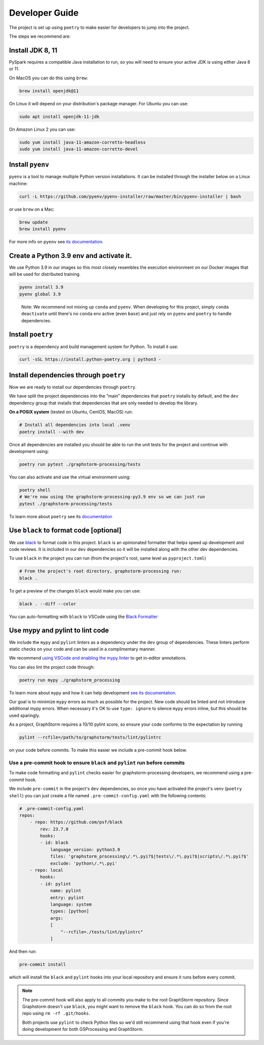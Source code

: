 .. _developer_guide:

Developer Guide
---------------

The project is set up using ``poetry`` to make easier for developers to
jump into the project.

The steps we recommend are:

Install JDK 8, 11
~~~~~~~~~~~~~~~~~

PySpark requires a compatible Java installation to run, so
you will need to ensure your active JDK is using either
Java 8 or 11.

On MacOS you can do this using ``brew``:

.. code-block:: bash

    brew install openjdk@11

On Linux it will depend on your distribution's package
manager. For Ubuntu you can use:

.. code-block:: bash

    sudo apt install openjdk-11-jdk

On Amazon Linux 2 you can use:

.. code-block:: bash

    sudo yum install java-11-amazon-corretto-headless
    sudo yum install java-11-amazon-corretto-devel

Install ``pyenv``
~~~~~~~~~~~~~~~~~

``pyenv`` is a tool to manage multiple Python version installations. It
can be installed through the installer below on a Linux machine:

.. code-block:: bash

   curl -L https://github.com/pyenv/pyenv-installer/raw/master/bin/pyenv-installer | bash

or use ``brew`` on a Mac:

.. code-block:: bash

   brew update
   brew install pyenv

For more info on ``pyenv`` see `its documentation. <https://github.com/pyenv/pyenv>`_

Create a Python 3.9 env and activate it.
~~~~~~~~~~~~~~~~~~~~~~~~~~~~~~~~~~~~~~~~

We use Python 3.9 in our images so this most closely resembles the
execution environment on our Docker images that will be used for distributed
training.

.. code-block:: bash

   pyenv install 3.9
   pyenv global 3.9

..

   Note: We recommend not mixing up ``conda`` and ``pyenv``. When developing for
   this project, simply ``conda deactivate`` until there's no ``conda``
   env active (even ``base``) and just rely on ``pyenv`` and ``poetry`` to handle
   dependencies.

Install ``poetry``
~~~~~~~~~~~~~~~~~~

``poetry`` is a dependency and build management system for Python. To install it
use:

.. code-block:: bash

   curl -sSL https://install.python-poetry.org | python3 -

Install dependencies through ``poetry``
~~~~~~~~~~~~~~~~~~~~~~~~~~~~~~~~~~~~~~~

Now we are ready to install our dependencies through ``poetry``.

We have split the project dependencies into the “main” dependencies that
``poetry`` installs by default, and the ``dev`` dependency group that
installs that dependencies that are only needed to develop the library.

**On a POSIX system** (tested on Ubuntu, CentOS, MacOS) run:

.. code-block:: bash

   # Install all dependencies into local .venv
   poetry install --with dev

Once all dependencies are installed you should be able to run the unit
tests for the project and continue with development using:

.. code-block:: bash

   poetry run pytest ./graphstorm-processing/tests

You can also activate and use the virtual environment using:

.. code-block:: bash

   poetry shell
   # We're now using the graphstorm-processing-py3.9 env so we can just run
   pytest ./graphstorm-processing/tests

To learn more about ``poetry`` see its `documentation <https://python-poetry.org/docs/basic-usage/>`_

Use ``black`` to format code [optional]
~~~~~~~~~~~~~~~~~~~~~~~~~~~~~~~~~~~~~~~

We use `black <https://black.readthedocs.io/en/stable/index.html>`_ to
format code in this project. ``black`` is an opinionated formatter that
helps speed up development and code reviews. It is included in our
``dev`` dependencies so it will be installed along with the other dev
dependencies.

To use ``black`` in the project you can run (from the project's root,
same level as ``pyproject.toml``)

.. code-block:: bash

   # From the project's root directory, graphstorm-processing run:
   black .

To get a preview of the changes ``black`` would make you can use:

.. code-block:: bash

   black . --diff --color

You can auto-formatting with ``black`` to VSCode using the `Black
Formatter <https://marketplace.visualstudio.com/items?itemName=ms-python.black-formatter>`__


Use mypy and pylint to lint code
~~~~~~~~~~~~~~~~~~~~~~~~~~~~~~~~

We include the ``mypy`` and ``pylint`` linters as a dependency under the ``dev`` group
of dependencies. These linters perform static checks on your code and
can be used in a complimentary manner.

We recommend `using VSCode and enabling the mypy linter <https://code.visualstudio.com/docs/python/linting#_general-settings>`_
to get in-editor annotations.

You can also lint the project code through:

.. code-block:: bash

   poetry run mypy ./graphstorm_processing

To learn more about ``mypy`` and how it can help development
`see its documentation <https://mypy.readthedocs.io/en/stable/>`_.


Our goal is to minimize ``mypy`` errors as much as possible for the
project. New code should be linted and not introduce additional mypy
errors. When necessary it's OK to use ``type: ignore`` to silence
``mypy`` errors inline, but this should be used sparingly.

As a project, GraphStorm requires a 10/10 pylint score, so
ensure your code conforms to the expectation by running

.. code-block:: bash

    pylint --rcfile=/path/to/graphstorm/tests/lint/pylintrc

on your code before commits. To make this easier we include
a pre-commit hook below.

Use a pre-commit hook to ensure ``black`` and ``pylint`` run before commits
^^^^^^^^^^^^^^^^^^^^^^^^^^^^^^^^^^^^^^^^^^^^^^^^^^^^^^^^^^^^^^^^^^^^^^^^^^^

To make code formatting and ``pylint`` checks easier for graphstorm-processing
developers, we recommend using a pre-commit hook.

We include ``pre-commit`` in the project's ``dev`` dependencies, so once
you have activated the project's venv (``poetry shell``) you can just
create a file named ``.pre-commit-config.yaml`` with the following contents:

.. code-block:: yaml

    # .pre-commit-config.yaml
    repos:
        - repo: https://github.com/psf/black
            rev: 23.7.0
            hooks:
            - id: black
                language_version: python3.9
                files: 'graphstorm_processing\/.*\.pyi?$|tests\/.*\.pyi?$|scripts\/.*\.pyi?$'
                exclude: 'python\/.*\.pyi'
        - repo: local
            hooks:
            - id: pylint
                name: pylint
                entry: pylint
                language: system
                types: [python]
                args:
                [
                    "--rcfile=./tests/lint/pylintrc"
                ]


And then run:

.. code-block:: bash

   pre-commit install

which will install the ``black`` and ``pylint`` hooks into your local repository and
ensure it runs before every commit.

.. note::

    The pre-commit hook will also apply to all commits you make to the root
    GraphStorm repository. Since Graphstorm doesn't use ``black``, you might
    want to remove the ``black`` hook. You can do so from the root repo
    using ``rm -rf .git/hooks``.

    Both projects use ``pylint`` to check Python files so we'd still recommend using
    that hook even if you're doing development for both GSProcessing and GraphStorm.
